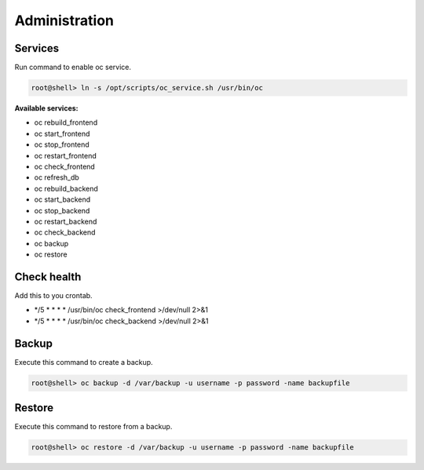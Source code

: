 ##################
Administration
##################

Services
"""""""""""""""""

Run command to enable oc service.

.. code-block:: sh

        root@shell> ln -s /opt/scripts/oc_service.sh /usr/bin/oc

**Available services:**

- oc rebuild_frontend
- oc start_frontend
- oc stop_frontend
- oc restart_frontend
- oc check_frontend
- oc refresh_db
- oc rebuild_backend
- oc start_backend
- oc stop_backend
- oc restart_backend
- oc check_backend
- oc backup
- oc restore


Check health
"""""""""""""""""

Add this to you crontab.

- */5 * * * * /usr/bin/oc check_frontend >/dev/null 2>&1
- */5 * * * * /usr/bin/oc check_backend >/dev/null 2>&1


Backup
"""""""""""""""""

Execute this command to create a backup.

.. code-block:: sh

        root@shell> oc backup -d /var/backup -u username -p password -name backupfile


Restore
"""""""""""""""""

Execute this command to restore from a backup.

.. code-block:: sh

        root@shell> oc restore -d /var/backup -u username -p password -name backupfile
